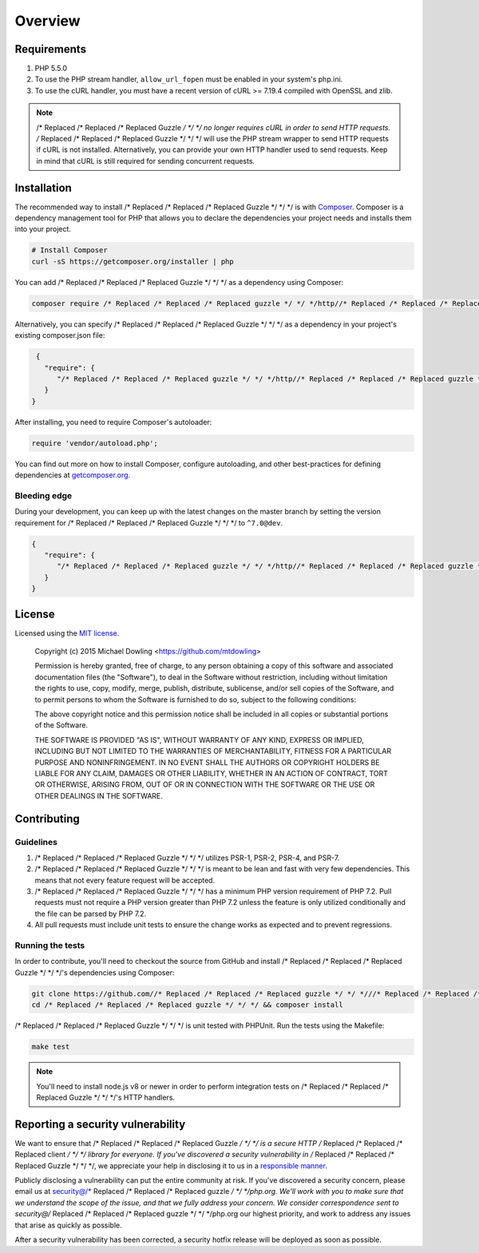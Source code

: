 ========
Overview
========

Requirements
============

#. PHP 5.5.0
#. To use the PHP stream handler, ``allow_url_fopen`` must be enabled in your
   system's php.ini.
#. To use the cURL handler, you must have a recent version of cURL >= 7.19.4
   compiled with OpenSSL and zlib.

.. note::

    /* Replaced /* Replaced /* Replaced Guzzle */ */ */ no longer requires cURL in order to send HTTP requests. /* Replaced /* Replaced /* Replaced Guzzle */ */ */ will
    use the PHP stream wrapper to send HTTP requests if cURL is not installed.
    Alternatively, you can provide your own HTTP handler used to send requests.
    Keep in mind that cURL is still required for sending concurrent requests.


.. _installation:


Installation
============

The recommended way to install /* Replaced /* Replaced /* Replaced Guzzle */ */ */ is with
`Composer <https://getcomposer.org>`_. Composer is a dependency management tool
for PHP that allows you to declare the dependencies your project needs and
installs them into your project.

.. code-block:: bash

    # Install Composer
    curl -sS https://getcomposer.org/installer | php

You can add /* Replaced /* Replaced /* Replaced Guzzle */ */ */ as a dependency using Composer:

.. code-block:: bash

    composer require /* Replaced /* Replaced /* Replaced guzzle */ */ */http//* Replaced /* Replaced /* Replaced guzzle */ */ */:^7.0

Alternatively, you can specify /* Replaced /* Replaced /* Replaced Guzzle */ */ */ as a dependency in your project's
existing composer.json file:

.. code-block:: js

    {
      "require": {
         "/* Replaced /* Replaced /* Replaced guzzle */ */ */http//* Replaced /* Replaced /* Replaced guzzle */ */ */": "^7.0"
      }
   }

After installing, you need to require Composer's autoloader:

.. code-block:: php

    require 'vendor/autoload.php';

You can find out more on how to install Composer, configure autoloading, and
other best-practices for defining dependencies at `getcomposer.org <https://getcomposer.org>`_.


Bleeding edge
-------------

During your development, you can keep up with the latest changes on the master
branch by setting the version requirement for /* Replaced /* Replaced /* Replaced Guzzle */ */ */ to ``^7.0@dev``.

.. code-block:: js

   {
      "require": {
         "/* Replaced /* Replaced /* Replaced guzzle */ */ */http//* Replaced /* Replaced /* Replaced guzzle */ */ */": "^7.0@dev"
      }
   }


License
=======

Licensed using the `MIT license <https://opensource.org/licenses/MIT>`_.

    Copyright (c) 2015 Michael Dowling <https://github.com/mtdowling>

    Permission is hereby granted, free of charge, to any person obtaining a copy
    of this software and associated documentation files (the "Software"), to deal
    in the Software without restriction, including without limitation the rights
    to use, copy, modify, merge, publish, distribute, sublicense, and/or sell
    copies of the Software, and to permit persons to whom the Software is
    furnished to do so, subject to the following conditions:

    The above copyright notice and this permission notice shall be included in
    all copies or substantial portions of the Software.

    THE SOFTWARE IS PROVIDED "AS IS", WITHOUT WARRANTY OF ANY KIND, EXPRESS OR
    IMPLIED, INCLUDING BUT NOT LIMITED TO THE WARRANTIES OF MERCHANTABILITY,
    FITNESS FOR A PARTICULAR PURPOSE AND NONINFRINGEMENT. IN NO EVENT SHALL THE
    AUTHORS OR COPYRIGHT HOLDERS BE LIABLE FOR ANY CLAIM, DAMAGES OR OTHER
    LIABILITY, WHETHER IN AN ACTION OF CONTRACT, TORT OR OTHERWISE, ARISING FROM,
    OUT OF OR IN CONNECTION WITH THE SOFTWARE OR THE USE OR OTHER DEALINGS IN
    THE SOFTWARE.


Contributing
============


Guidelines
----------

1. /* Replaced /* Replaced /* Replaced Guzzle */ */ */ utilizes PSR-1, PSR-2, PSR-4, and PSR-7.
2. /* Replaced /* Replaced /* Replaced Guzzle */ */ */ is meant to be lean and fast with very few dependencies. This means
   that not every feature request will be accepted.
3. /* Replaced /* Replaced /* Replaced Guzzle */ */ */ has a minimum PHP version requirement of PHP 7.2. Pull requests must
   not require a PHP version greater than PHP 7.2 unless the feature is only
   utilized conditionally and the file can be parsed by PHP 7.2.
4. All pull requests must include unit tests to ensure the change works as
   expected and to prevent regressions.


Running the tests
-----------------

In order to contribute, you'll need to checkout the source from GitHub and
install /* Replaced /* Replaced /* Replaced Guzzle */ */ */'s dependencies using Composer:

.. code-block:: bash

    git clone https://github.com//* Replaced /* Replaced /* Replaced guzzle */ */ *///* Replaced /* Replaced /* Replaced guzzle */ */ */.git
    cd /* Replaced /* Replaced /* Replaced guzzle */ */ */ && composer install

/* Replaced /* Replaced /* Replaced Guzzle */ */ */ is unit tested with PHPUnit. Run the tests using the Makefile:

.. code-block:: bash

    make test

.. note::

    You'll need to install node.js v8 or newer in order to perform integration
    tests on /* Replaced /* Replaced /* Replaced Guzzle */ */ */'s HTTP handlers.


Reporting a security vulnerability
==================================

We want to ensure that /* Replaced /* Replaced /* Replaced Guzzle */ */ */ is a secure HTTP /* Replaced /* Replaced /* Replaced client */ */ */ library for everyone. If
you've discovered a security vulnerability in /* Replaced /* Replaced /* Replaced Guzzle */ */ */, we appreciate your help
in disclosing it to us in a `responsible manner <https://en.wikipedia.org/wiki/Responsible_disclosure>`_.

Publicly disclosing a vulnerability can put the entire community at risk. If
you've discovered a security concern, please email us at
security@/* Replaced /* Replaced /* Replaced guzzle */ */ */php.org. We'll work with you to make sure that we understand the
scope of the issue, and that we fully address your concern. We consider
correspondence sent to security@/* Replaced /* Replaced /* Replaced guzzle */ */ */php.org our highest priority, and work to
address any issues that arise as quickly as possible.

After a security vulnerability has been corrected, a security hotfix release will
be deployed as soon as possible.
